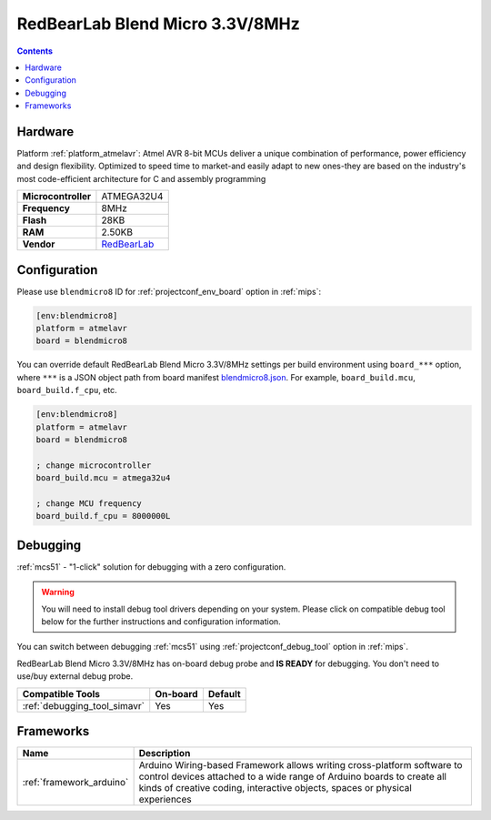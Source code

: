 
.. _board_atmelavr_blendmicro8:

RedBearLab Blend Micro 3.3V/8MHz
================================

.. contents::

Hardware
--------

Platform :ref:`platform_atmelavr`: Atmel AVR 8-bit MCUs deliver a unique combination of performance, power efficiency and design flexibility. Optimized to speed time to market-and easily adapt to new ones-they are based on the industry's most code-efficient architecture for C and assembly programming

.. list-table::

  * - **Microcontroller**
    - ATMEGA32U4
  * - **Frequency**
    - 8MHz
  * - **Flash**
    - 28KB
  * - **RAM**
    - 2.50KB
  * - **Vendor**
    - `RedBearLab <http://redbearlab.com/blendmicro/?utm_source=platformio.org&utm_medium=docs>`__


Configuration
-------------

Please use ``blendmicro8`` ID for :ref:`projectconf_env_board` option in :ref:`mips`:

.. code-block:: ini

  [env:blendmicro8]
  platform = atmelavr
  board = blendmicro8

You can override default RedBearLab Blend Micro 3.3V/8MHz settings per build environment using
``board_***`` option, where ``***`` is a JSON object path from
board manifest `blendmicro8.json <https://github.com/platformio/platform-atmelavr/blob/master/boards/blendmicro8.json>`_. For example,
``board_build.mcu``, ``board_build.f_cpu``, etc.

.. code-block:: ini

  [env:blendmicro8]
  platform = atmelavr
  board = blendmicro8

  ; change microcontroller
  board_build.mcu = atmega32u4

  ; change MCU frequency
  board_build.f_cpu = 8000000L

Debugging
---------

:ref:`mcs51` - "1-click" solution for debugging with a zero configuration.

.. warning::
    You will need to install debug tool drivers depending on your system.
    Please click on compatible debug tool below for the further
    instructions and configuration information.

You can switch between debugging :ref:`mcs51` using
:ref:`projectconf_debug_tool` option in :ref:`mips`.

RedBearLab Blend Micro 3.3V/8MHz has on-board debug probe and **IS READY** for debugging. You don't need to use/buy external debug probe.

.. list-table::
  :header-rows:  1

  * - Compatible Tools
    - On-board
    - Default
  * - :ref:`debugging_tool_simavr`
    - Yes
    - Yes

Frameworks
----------
.. list-table::
    :header-rows:  1

    * - Name
      - Description

    * - :ref:`framework_arduino`
      - Arduino Wiring-based Framework allows writing cross-platform software to control devices attached to a wide range of Arduino boards to create all kinds of creative coding, interactive objects, spaces or physical experiences
